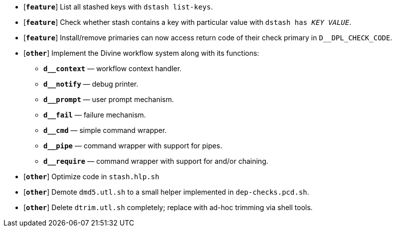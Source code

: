 * [`*feature*`] List all stashed keys with `dstash list-keys`.
* [`*feature*`] Check whether stash contains a key with particular value with `dstash has _KEY_ _VALUE_`.
* [`*feature*`] Install/remove primaries can now access return code of their check primary in `D__DPL_CHECK_CODE`.

* [`*other*`] Implement the Divine workflow system along with its functions:
** `*d__context*` — workflow context handler.
** `*d__notify*` — debug printer.
** `*d__prompt*` — user prompt mechanism.
** `*d__fail*` — failure mechanism.
** `*d__cmd*` — simple command wrapper.
** `*d__pipe*` — command wrapper with support for pipes.
** `*d__require*` — command wrapper with support for and/or chaining.
* [`*other*`] Optimize code in `stash.hlp.sh`
* [`*other*`] Demote `dmd5.utl.sh` to a small helper implemented in `dep-checks.pcd.sh`.
* [`*other*`] Delete `dtrim.utl.sh` completely; replace with ad-hoc trimming via shell tools.
